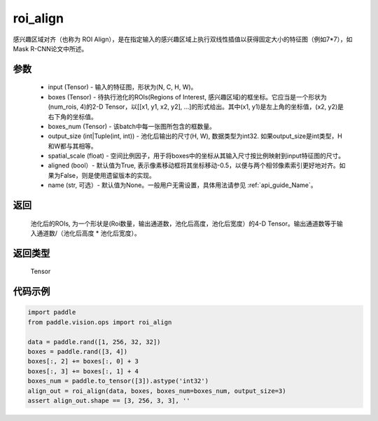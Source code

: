 .. _cn_api_paddle_vision_ops_roi_align:


roi_align
-------------------------------


.. py:function:: paddle.vision.ops.roi_align(input, boxes, boxes_num, output_size, spatial_scale=1.0, aligned=True, name=None)

感兴趣区域对齐（也称为 ROI Align），是在指定输入的感兴趣区域上执行双线性插值以获得固定大小的特征图（例如7*7），如Mask R-CNN论文中所述。


参数
:::::::::
    - input (Tensor) - 输入的特征图，形状为(N, C, H, W)。
    - boxes (Tensor) - 待执行池化的ROIs(Regions of Interest, 感兴趣区域)的框坐标。它应当是一个形状为(num_rois, 4)的2-D Tensor，以[[x1, y1, x2, y2], ...]的形式给出。其中(x1, y1)是左上角的坐标值，(x2, y2)是右下角的坐标值。
    - boxes_num (Tensor) - 该batch中每一张图所包含的框数量。
    - output_size (int|Tuple(int, int)) - 池化后输出的尺寸(H, W), 数据类型为int32. 如果output_size是int类型，H和W都与其相等。
    - spatial_scale (float) - 空间比例因子，用于将boxes中的坐标从其输入尺寸按比例映射到input特征图的尺寸。
    - aligned (bool）- 默认值为True, 表示像素移动框将其坐标移动-0.5，以便与两个相邻像素索引更好地对齐。如果为False，则是使用遗留版本的实现。
    - name (str, 可选）- 默认值为None。一般用户无需设置，具体用法请参见 :ref:`api_guide_Name`。


返回
:::::::::
    池化后的ROIs, 为一个形状是(Roi数量，输出通道数，池化后高度，池化后宽度）的4-D Tensor。输出通道数等于输入通道数/（池化后高度 * 池化后宽度）。


返回类型
:::::::::
    Tensor


代码示例
:::::::::


..  code-block:: python


    import paddle
    from paddle.vision.ops import roi_align

    data = paddle.rand([1, 256, 32, 32])
    boxes = paddle.rand([3, 4])
    boxes[:, 2] += boxes[:, 0] + 3
    boxes[:, 3] += boxes[:, 1] + 4
    boxes_num = paddle.to_tensor([3]).astype('int32')
    align_out = roi_align(data, boxes, boxes_num=boxes_num, output_size=3)
    assert align_out.shape == [3, 256, 3, 3], ''
